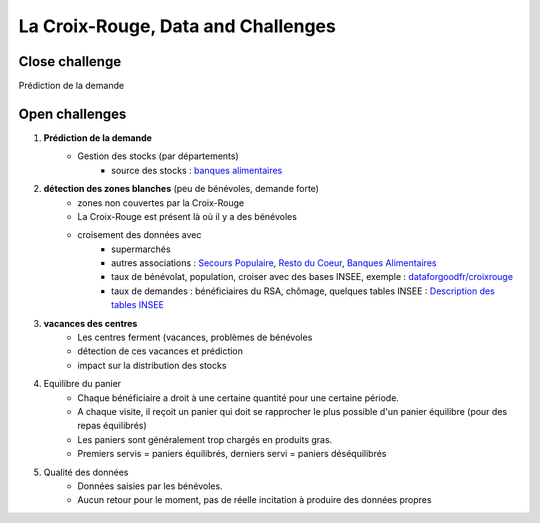 

.. index:: Croix-Rouge, DataForGood

La Croix-Rouge, Data and Challenges
===================================

Close challenge
+++++++++++++++

Prédiction de la demande


Open challenges
+++++++++++++++

#. **Prédiction de la demande**
    * Gestion des stocks (par départements)
        * source des stocks : `banques alimentaires <http://www.banquealimentaire.org/>`_
        
#. **détection des zones blanches** (peu de bénévoles, demande forte)
    * zones non couvertes par la Croix-Rouge
    * La Croix-Rouge est présent là où il y a des bénévoles
    * croisement des données avec
        * supermarchés
        * autres associations : 
          `Secours Populaire <https://www.secourspopulaire.fr/>`_, 
          `Resto du Coeur <http://www.restosducoeur.org/>`_,
          `Banques Alimentaires <http://www.banquealimentaire.org/>`_
        * taux de bénévolat, population, croiser avec des bases INSEE,
          exemple : `dataforgoodfr/croixrouge <https://github.com/dataforgoodfr/croixrouge/tree/master/data>`_
        * taux de demandes : bénéficiaires du RSA, chômage, quelques tables INSEE :
          `Description des tables INSEE <https://github.com/dataforgoodfr/croixrouge/wiki/Description-des-tables-INSEE>`_
                		
#. **vacances des centres**
    * Les centres ferment (vacances, problèmes de bénévoles
    * détection de ces vacances et prédiction
    * impact sur la distribution des stocks

#. Equilibre du panier
    * Chaque bénéficiaire a droit à une certaine quantité pour une certaine période.
    * A chaque visite, il reçoit un panier qui doit se rapprocher le plus possible d'un 
      panier équilibre (pour des repas équilibrés)
    * Les paniers sont généralement trop chargés en produits gras.
    * Premiers servis = paniers équilibrés, derniers servi = paniers déséquilibrés

#. Qualité des données
    * Données saisies par les bénévoles.
    * Aucun retour pour le moment, pas de réelle incitation 
      à produire des données propres
